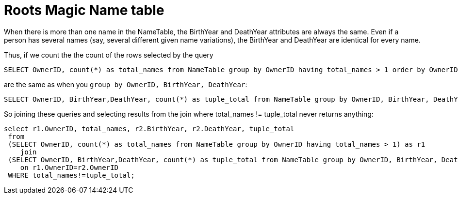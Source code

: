 = Roots Magic Name table

When there is more than one name in the NameTable, the BirthYear and DeathYear attributes are always the same. Even if a person has several
names (say, several different given name variations), the BirthYear and DeathYear are identical for every name.

Thus, if we count the the count of the rows selected by the query

[source, sql]
----
SELECT OwnerID, count(*) as total_names from NameTable group by OwnerID having total_names > 1 order by OwnerID;
----

are the same as when you `group by OwnerID, BirthYear, DeathYear`:

[source, sql]
----
SELECT OwnerID, BirthYear,DeathYear, count(*) as tuple_total from NameTable group by OwnerID, BirthYear, DeathYear having tuple_total > 1
----

So joining these queries and selecting results from the join where total_names != tuple_total never returns anything:

[source, sql]
----
select r1.OwnerID, total_names, r2.BirthYear, r2.DeathYear, tuple_total
 from 
 (SELECT OwnerID, count(*) as total_names from NameTable group by OwnerID having total_names > 1) as r1
    join
 (SELECT OwnerID, BirthYear,DeathYear, count(*) as tuple_total from NameTable group by OwnerID, BirthYear, DeathYear having tuple_total > 1) as r2
    on r1.OwnerID=r2.OwnerID
 WHERE total_names!=tuple_total;
----

